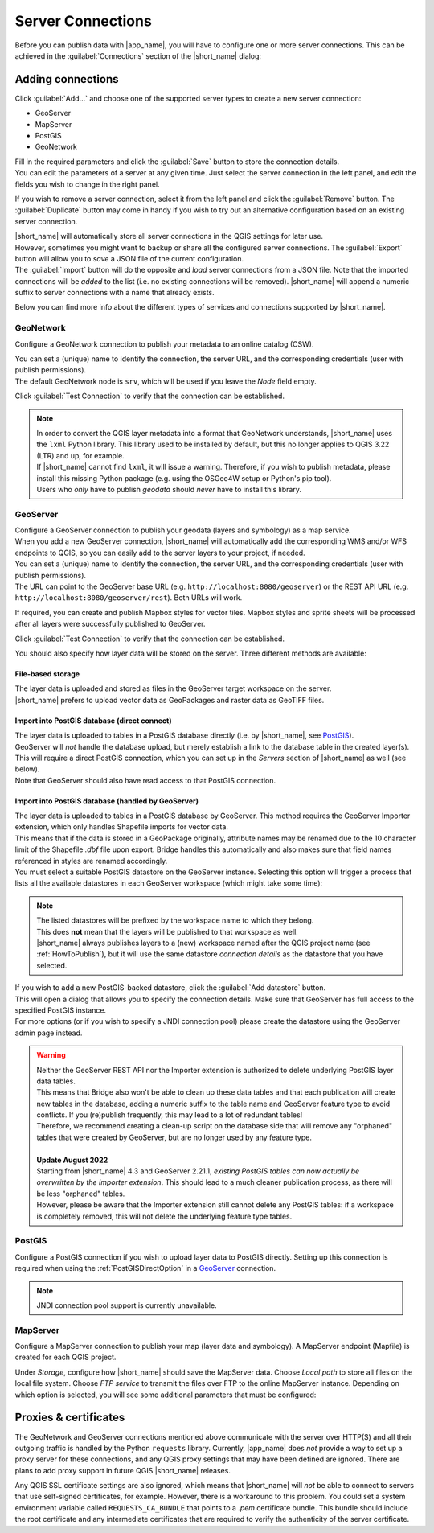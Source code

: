 .. _ServerConnections:

Server Connections
==================

Before you can publish data with |app_name|, you will have to configure one or more server connections.
This can be achieved in the :guilabel:`Connections` section of the |short_name| dialog:

.. image:: ./img/servers.png


Adding connections
##################

Click :guilabel:`Add...` and choose one of the supported server types to create a new server connection:

- GeoServer
- MapServer
- PostGIS
- GeoNetwork

| Fill in the required parameters and click the :guilabel:`Save` button to store the connection details.
| You can edit the parameters of a server at any given time. Just select the server connection in the left panel, and edit the fields you wish to change in the right panel.

If you wish to remove a server connection, select it from the left panel and click the :guilabel:`Remove` button.
The :guilabel:`Duplicate` button may come in handy if you wish to try out an alternative configuration based on an existing
server connection.

| |short_name| will automatically store all server connections in the QGIS settings for later use.
| However, sometimes you might want to backup or share all the configured server connections. The :guilabel:`Export` button will
  allow you to *save* a JSON file of the current configuration.
| The :guilabel:`Import` button will do the opposite and *load* server connections from a JSON file. Note that the imported connections will be
  *added* to the list (i.e. no existing connections will be removed). |short_name| will append a numeric suffix to server connections
  with a name that already exists.

Below you can find more info about the different types of services and connections supported by |short_name|.


GeoNetwork
----------

Configure a GeoNetwork connection to publish your metadata to an online catalog (CSW).

.. image:: ./img/servers_geonetwork.png


| You can set a (unique) name to identify the connection, the server URL, and the corresponding credentials (user with publish permissions).
| The default GeoNetwork node is ``srv``, which will be used if you leave the *Node* field empty.

Click :guilabel:`Test Connection` to verify that the connection can be established.

.. _lxml-dependency:

.. note::   | In order to convert the QGIS layer metadata into a format that GeoNetwork understands,
              |short_name| uses the ``lxml`` Python library. This library used to be installed by default,
              but this no longer applies to QGIS 3.22 (LTR) and up, for example.
            | If |short_name| cannot find ``lxml``, it will issue a warning. Therefore, if you wish to publish metadata,
              please install this missing Python package (e.g. using the OSGeo4W setup or Python's pip tool).
            | Users who *only* have to publish *geodata* should *never* have to install this library.

.. _geoserver-setup:

GeoServer
---------

| Configure a GeoServer connection to publish your geodata (layers and symbology) as a map service.
| When you add a new GeoServer connection, |short_name| will automatically add the corresponding WMS and/or WFS endpoints to QGIS, so you can easily add to the server layers to your project, if needed.

.. image:: ./img/servers_geoserver.png


| You can set a (unique) name to identify the connection, the server URL, and the corresponding credentials (user with publish permissions).
| The URL can point to the GeoServer base URL (e.g. ``http://localhost:8080/geoserver``) or the REST API URL (e.g. ``http://localhost:8080/geoserver/rest``). Both URLs will work.

If required, you can create and publish Mapbox styles for vector tiles. Mapbox styles and sprite sheets will be processed
after all layers were successfully published to GeoServer.

Click :guilabel:`Test Connection` to verify that the connection can be established.

You should also specify how layer data will be stored on the server. Three different methods are available:

File-based storage
^^^^^^^^^^^^^^^^^^

| The layer data is uploaded and stored as files in the GeoServer target workspace on the server.
| |short_name| prefers to upload vector data as GeoPackages and raster data as GeoTIFF files.

.. _PostGISDirectOption:

Import into PostGIS database (direct connect)
^^^^^^^^^^^^^^^^^^^^^^^^^^^^^^^^^^^^^^^^^^^^^

| The layer data is uploaded to tables in a PostGIS database directly (i.e. by |short_name|, see `PostGIS`_).
| GeoServer will *not* handle the database upload, but merely establish a link to the database table in the created layer(s). This will require a direct PostGIS connection, which you can set up in the *Servers* section of |short_name| as well (see below).
| Note that GeoServer should also have read access to that PostGIS connection.

Import into PostGIS database (handled by GeoServer)
^^^^^^^^^^^^^^^^^^^^^^^^^^^^^^^^^^^^^^^^^^^^^^^^^^^

| The layer data is uploaded to tables in a PostGIS database by GeoServer. This method requires the GeoServer Importer extension, which only handles Shapefile imports for vector data.
| This means that if the data is stored in a GeoPackage originally, attribute names may be renamed due to the 10 character limit of the Shapefile `.dbf` file upon export. Bridge handles this automatically and also makes sure that field names referenced in styles are renamed accordingly.
| You must select a suitable PostGIS datastore on the GeoServer instance. Selecting this option will trigger a process that lists all the available datastores in each GeoServer workspace (which might take some time):

.. image:: ./img/servers_geoserver2.png


.. note::   | The listed datastores will be prefixed by the workspace name to which they belong.
            | This does **not** mean that the layers will be published to that workspace as well.
            | |short_name| always publishes layers to a (new) workspace named after the QGIS project name
              (see :ref:`HowToPublish`), but it will use the same datastore *connection details* as
              the datastore that you have selected.

| If you wish to add a new PostGIS-backed datastore, click the :guilabel:`Add datastore` button.
| This will open a dialog that allows you to specify the connection details. Make sure that GeoServer has full access to the specified PostGIS instance.
| For more options (or if you wish to specify a JNDI connection pool) please create the datastore using the GeoServer admin page instead.

.. warning::    | Neither the GeoServer REST API nor the Importer extension is authorized to delete underlying PostGIS layer data tables.
                | This means that Bridge also won't be able to clean up these data tables and that each publication will create new tables in the database,
                  adding a numeric suffix to the table name and GeoServer feature type to avoid conflicts. If you (re)publish frequently,
                  this may lead to a lot of redundant tables!
                | Therefore, we recommend creating a clean-up script on the database side that will remove any "orphaned" tables
                  that were created by GeoServer, but are no longer used by any feature type.
                |
                | **Update August 2022**
                | Starting from |short_name| 4.3 and GeoServer 2.21.1, *existing PostGIS tables can now actually be overwritten by the Importer extension*. This should lead to a much cleaner publication process, as there will be less "orphaned" tables.
                | However, please be aware that the Importer extension still cannot delete any PostGIS tables: if a workspace is completely removed, this will not delete the underlying feature type tables.


PostGIS
-------

Configure a PostGIS connection if you wish to upload layer data to PostGIS directly.
Setting up this connection is required when using the :ref:`PostGISDirectOption` in a `GeoServer`_ connection.

.. image:: ./img/servers_postgis.png


.. note::   JNDI connection pool support is currently unavailable.


MapServer
---------

Configure a MapServer connection to publish your map (layer data and symbology).
A MapServer endpoint (Mapfile) is created for each QGIS project.

.. image:: ./img/servers_mapserver.png


Under *Storage*, configure how |short_name| should save the MapServer data.
Choose *Local path* to store all files on the local file system. Choose *FTP service* to transmit the
files over FTP to the online MapServer instance. Depending on which option is selected, you will see some additional parameters that must be configured:

.. image:: ./img/servers_mapserver2.png


Proxies & certificates
######################

The GeoNetwork and GeoServer connections mentioned above communicate with the server over HTTP(S) and all their outgoing traffic is handled by the Python ``requests`` library.
Currently, |app_name| does *not* provide a way to set up a proxy server for these connections, and any QGIS proxy settings that may have been defined are ignored.
There are plans to add proxy support in future QGIS |short_name| releases.

Any QGIS SSL certificate settings are also ignored, which means that |short_name| will *not* be able to connect to servers that use self-signed certificates, for example.
However, there is a workaround to this problem. You could set a system environment variable called ``REQUESTS_CA_BUNDLE`` that points to a *.pem* certificate bundle.
This bundle should include the root certificate and any intermediate certificates that are required to verify the authenticity of the server certificate.
